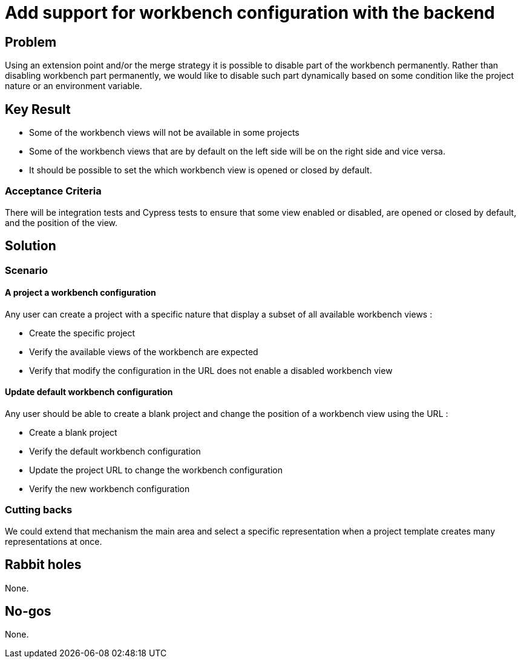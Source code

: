 = Add support for workbench configuration with the backend

== Problem

Using an extension point and/or the merge strategy it is possible to disable part of the workbench permanently.
Rather than disabling workbench part permanently, we would like to disable such part dynamically based on some condition like the project nature or an environment variable.

== Key Result

* Some of the workbench views will not be available in some projects
* Some of the workbench views that are by default on the left side will be on the right side and vice versa.
* It should be possible to set the which workbench view is opened or closed by default.

=== Acceptance Criteria

There will be integration tests and Cypress tests to ensure that some view enabled or disabled, are opened or closed by default, and the position of the view.

== Solution

=== Scenario

==== A project a workbench configuration

Any user can create a project with a specific nature that display a subset of all available workbench views :

* Create the specific project
* Verify the available views of the workbench are expected
* Verify that modify the configuration in the URL does not enable a disabled workbench view

==== Update default workbench configuration

Any user should be able to create a blank project and change the position of a workbench view using the URL :

* Create a blank project
* Verify the default workbench configuration
* Update the project URL to change the workbench configuration
* Verify the new workbench configuration

=== Cutting backs

We could extend that mechanism the main area and select a specific representation when a project template creates many representations at once.

== Rabbit holes

None.

== No-gos

None.